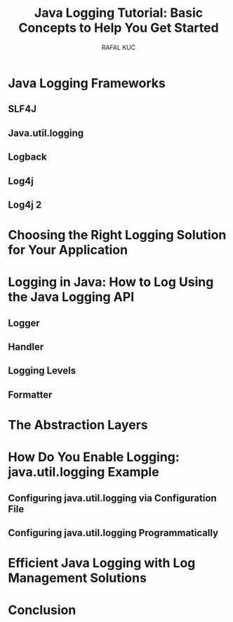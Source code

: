 #+TITLE: Java Logging Tutorial: Basic Concepts to Help You Get Started
#+VERSION: 2021-03-12
#+AUTHOR: RAFAL KUĆ
#+STARTUP: entitiespretty
#+STARTUP: indent
#+STARTUP: overview

* Java Logging Frameworks
** SLF4J
** Java.util.logging
** Logback
** Log4j
** Log4j 2

* Choosing the Right Logging Solution for Your Application
* Logging in Java: How to Log Using the Java Logging API
** Logger
** Handler
** Logging Levels
** Formatter

* The Abstraction Layers
* How Do You Enable Logging: java.util.logging Example
** Configuring java.util.logging via Configuration File
** Configuring java.util.logging Programmatically

* Efficient Java Logging with Log Management Solutions
* Conclusion
